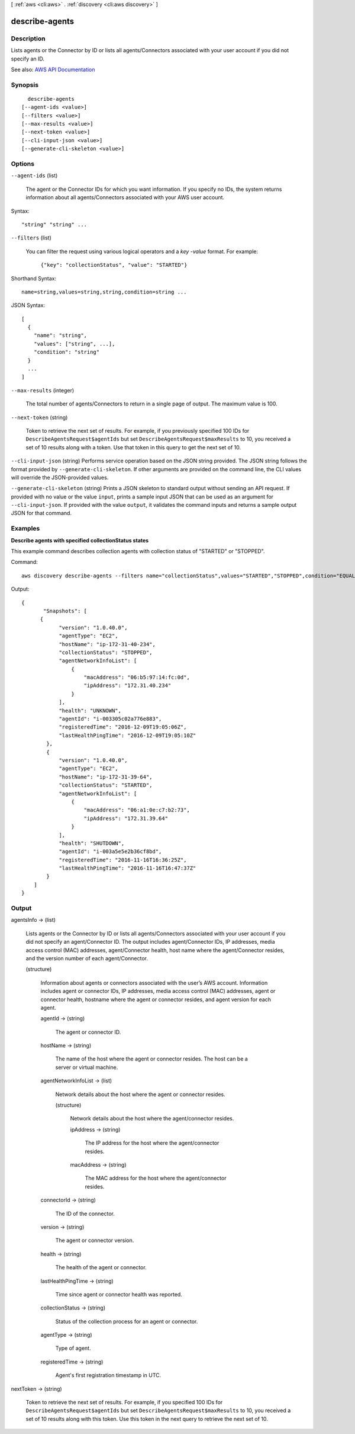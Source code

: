 [ :ref:`aws <cli:aws>` . :ref:`discovery <cli:aws discovery>` ]

.. _cli:aws discovery describe-agents:


***************
describe-agents
***************



===========
Description
===========



Lists agents or the Connector by ID or lists all agents/Connectors associated with your user account if you did not specify an ID.



See also: `AWS API Documentation <https://docs.aws.amazon.com/goto/WebAPI/discovery-2015-11-01/DescribeAgents>`_


========
Synopsis
========

::

    describe-agents
  [--agent-ids <value>]
  [--filters <value>]
  [--max-results <value>]
  [--next-token <value>]
  [--cli-input-json <value>]
  [--generate-cli-skeleton <value>]




=======
Options
=======

``--agent-ids`` (list)


  The agent or the Connector IDs for which you want information. If you specify no IDs, the system returns information about all agents/Connectors associated with your AWS user account.

  



Syntax::

  "string" "string" ...



``--filters`` (list)


  You can filter the request using various logical operators and a *key* -*value* format. For example: 

   

   ``{"key": "collectionStatus", "value": "STARTED"}``  

  



Shorthand Syntax::

    name=string,values=string,string,condition=string ...




JSON Syntax::

  [
    {
      "name": "string",
      "values": ["string", ...],
      "condition": "string"
    }
    ...
  ]



``--max-results`` (integer)


  The total number of agents/Connectors to return in a single page of output. The maximum value is 100.

  

``--next-token`` (string)


  Token to retrieve the next set of results. For example, if you previously specified 100 IDs for ``DescribeAgentsRequest$agentIds`` but set ``DescribeAgentsRequest$maxResults`` to 10, you received a set of 10 results along with a token. Use that token in this query to get the next set of 10.

  

``--cli-input-json`` (string)
Performs service operation based on the JSON string provided. The JSON string follows the format provided by ``--generate-cli-skeleton``. If other arguments are provided on the command line, the CLI values will override the JSON-provided values.

``--generate-cli-skeleton`` (string)
Prints a JSON skeleton to standard output without sending an API request. If provided with no value or the value ``input``, prints a sample input JSON that can be used as an argument for ``--cli-input-json``. If provided with the value ``output``, it validates the command inputs and returns a sample output JSON for that command.



========
Examples
========

**Describe agents with specified collectionStatus states**

This example command describes collection agents with collection status of "STARTED" or "STOPPED".

Command::

  aws discovery describe-agents --filters name="collectionStatus",values="STARTED","STOPPED",condition="EQUALS" --max-results 3

Output::

  {
         "Snapshots": [
  	{
              "version": "1.0.40.0",
              "agentType": "EC2",
              "hostName": "ip-172-31-40-234",
              "collectionStatus": "STOPPED",
              "agentNetworkInfoList": [
                  {
                      "macAddress": "06:b5:97:14:fc:0d",
                      "ipAddress": "172.31.40.234"
                  }
              ],
              "health": "UNKNOWN",
              "agentId": "i-003305c02a776e883",
              "registeredTime": "2016-12-09T19:05:06Z",
              "lastHealthPingTime": "2016-12-09T19:05:10Z"
          },
          {
              "version": "1.0.40.0",
              "agentType": "EC2",
              "hostName": "ip-172-31-39-64",
              "collectionStatus": "STARTED",
              "agentNetworkInfoList": [
                  {
                      "macAddress": "06:a1:0e:c7:b2:73",
                      "ipAddress": "172.31.39.64"
                  }
              ],
              "health": "SHUTDOWN",
              "agentId": "i-003a5e5e2b36cf8bd",
              "registeredTime": "2016-11-16T16:36:25Z",
              "lastHealthPingTime": "2016-11-16T16:47:37Z"
          }
      ]
  }


======
Output
======

agentsInfo -> (list)

  

  Lists agents or the Connector by ID or lists all agents/Connectors associated with your user account if you did not specify an agent/Connector ID. The output includes agent/Connector IDs, IP addresses, media access control (MAC) addresses, agent/Connector health, host name where the agent/Connector resides, and the version number of each agent/Connector.

  

  (structure)

    

    Information about agents or connectors associated with the user’s AWS account. Information includes agent or connector IDs, IP addresses, media access control (MAC) addresses, agent or connector health, hostname where the agent or connector resides, and agent version for each agent.

    

    agentId -> (string)

      

      The agent or connector ID.

      

      

    hostName -> (string)

      

      The name of the host where the agent or connector resides. The host can be a server or virtual machine.

      

      

    agentNetworkInfoList -> (list)

      

      Network details about the host where the agent or connector resides.

      

      (structure)

        

        Network details about the host where the agent/connector resides.

        

        ipAddress -> (string)

          

          The IP address for the host where the agent/connector resides.

          

          

        macAddress -> (string)

          

          The MAC address for the host where the agent/connector resides.

          

          

        

      

    connectorId -> (string)

      

      The ID of the connector.

      

      

    version -> (string)

      

      The agent or connector version.

      

      

    health -> (string)

      

      The health of the agent or connector.

      

      

    lastHealthPingTime -> (string)

      

      Time since agent or connector health was reported.

      

      

    collectionStatus -> (string)

      

      Status of the collection process for an agent or connector.

      

      

    agentType -> (string)

      

      Type of agent.

      

      

    registeredTime -> (string)

      

      Agent's first registration timestamp in UTC.

      

      

    

  

nextToken -> (string)

  

  Token to retrieve the next set of results. For example, if you specified 100 IDs for ``DescribeAgentsRequest$agentIds`` but set ``DescribeAgentsRequest$maxResults`` to 10, you received a set of 10 results along with this token. Use this token in the next query to retrieve the next set of 10.

  

  

